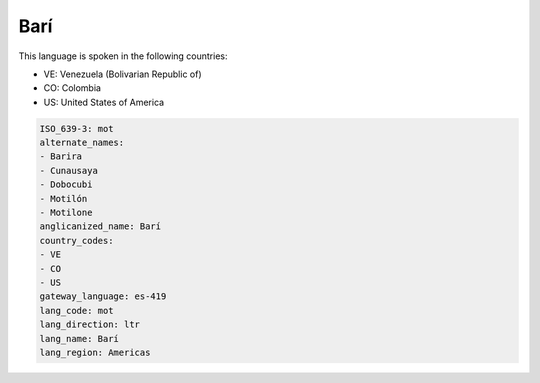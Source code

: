 .. _mot:

Barí
=====

This language is spoken in the following countries:

* VE: Venezuela (Bolivarian Republic of)
* CO: Colombia
* US: United States of America

.. code-block:: yaml

    ISO_639-3: mot
    alternate_names:
    - Barira
    - Cunausaya
    - Dobocubi
    - Motilón
    - Motilone
    anglicanized_name: Barí
    country_codes:
    - VE
    - CO
    - US
    gateway_language: es-419
    lang_code: mot
    lang_direction: ltr
    lang_name: Barí
    lang_region: Americas
    
